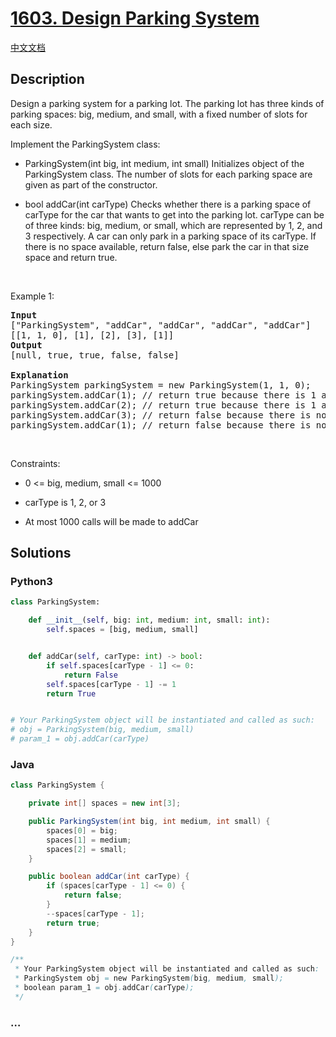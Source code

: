 * [[https://leetcode.com/problems/design-parking-system][1603. Design
Parking System]]
  :PROPERTIES:
  :CUSTOM_ID: design-parking-system
  :END:
[[./solution/1600-1699/1603.Design Parking System/README.org][中文文档]]

** Description
   :PROPERTIES:
   :CUSTOM_ID: description
   :END:

#+begin_html
  <p>
#+end_html

Design a parking system for a parking lot. The parking lot has three
kinds of parking spaces: big, medium, and small, with a fixed number of
slots for each size.

#+begin_html
  </p>
#+end_html

#+begin_html
  <p>
#+end_html

Implement the ParkingSystem class:

#+begin_html
  </p>
#+end_html

#+begin_html
  <ul>
#+end_html

#+begin_html
  <li>
#+end_html

ParkingSystem(int big, int medium, int small) Initializes object of the
ParkingSystem class. The number of slots for each parking space are
given as part of the constructor.

#+begin_html
  </li>
#+end_html

#+begin_html
  <li>
#+end_html

bool addCar(int carType) Checks whether there is a parking space of
carType for the car that wants to get into the parking lot. carType can
be of three kinds: big, medium, or small, which are represented by 1, 2,
and 3 respectively. A car can only park in a parking space of its
carType. If there is no space available, return false, else park the car
in that size space and return true.

#+begin_html
  </li>
#+end_html

#+begin_html
  </ul>
#+end_html

#+begin_html
  <p>
#+end_html

 

#+begin_html
  </p>
#+end_html

#+begin_html
  <p>
#+end_html

Example 1:

#+begin_html
  </p>
#+end_html

#+begin_html
  <pre>
  <strong>Input</strong>
  [&quot;ParkingSystem&quot;, &quot;addCar&quot;, &quot;addCar&quot;, &quot;addCar&quot;, &quot;addCar&quot;]
  [[1, 1, 0], [1], [2], [3], [1]]
  <strong>Output</strong>
  [null, true, true, false, false]

  <strong>Explanation</strong>
  ParkingSystem parkingSystem = new ParkingSystem(1, 1, 0);
  parkingSystem.addCar(1); // return true because there is 1 available slot for a big car
  parkingSystem.addCar(2); // return true because there is 1 available slot for a medium car
  parkingSystem.addCar(3); // return false because there is no available slot for a small car
  parkingSystem.addCar(1); // return false because there is no available slot for a big car. It is already occupied.
  </pre>
#+end_html

#+begin_html
  <p>
#+end_html

 

#+begin_html
  </p>
#+end_html

#+begin_html
  <p>
#+end_html

Constraints:

#+begin_html
  </p>
#+end_html

#+begin_html
  <ul>
#+end_html

#+begin_html
  <li>
#+end_html

0 <= big, medium, small <= 1000

#+begin_html
  </li>
#+end_html

#+begin_html
  <li>
#+end_html

carType is 1, 2, or 3

#+begin_html
  </li>
#+end_html

#+begin_html
  <li>
#+end_html

At most 1000 calls will be made to addCar

#+begin_html
  </li>
#+end_html

#+begin_html
  </ul>
#+end_html

** Solutions
   :PROPERTIES:
   :CUSTOM_ID: solutions
   :END:

#+begin_html
  <!-- tabs:start -->
#+end_html

*** *Python3*
    :PROPERTIES:
    :CUSTOM_ID: python3
    :END:
#+begin_src python
  class ParkingSystem:

      def __init__(self, big: int, medium: int, small: int):
          self.spaces = [big, medium, small]


      def addCar(self, carType: int) -> bool:
          if self.spaces[carType - 1] <= 0:
              return False
          self.spaces[carType - 1] -= 1
          return True


  # Your ParkingSystem object will be instantiated and called as such:
  # obj = ParkingSystem(big, medium, small)
  # param_1 = obj.addCar(carType)
#+end_src

*** *Java*
    :PROPERTIES:
    :CUSTOM_ID: java
    :END:
#+begin_src java
  class ParkingSystem {

      private int[] spaces = new int[3];

      public ParkingSystem(int big, int medium, int small) {
          spaces[0] = big;
          spaces[1] = medium;
          spaces[2] = small;
      }

      public boolean addCar(int carType) {
          if (spaces[carType - 1] <= 0) {
              return false;
          }
          --spaces[carType - 1];
          return true;
      }
  }

  /**
   * Your ParkingSystem object will be instantiated and called as such:
   * ParkingSystem obj = new ParkingSystem(big, medium, small);
   * boolean param_1 = obj.addCar(carType);
   */
#+end_src

*** *...*
    :PROPERTIES:
    :CUSTOM_ID: section
    :END:
#+begin_example
#+end_example

#+begin_html
  <!-- tabs:end -->
#+end_html
